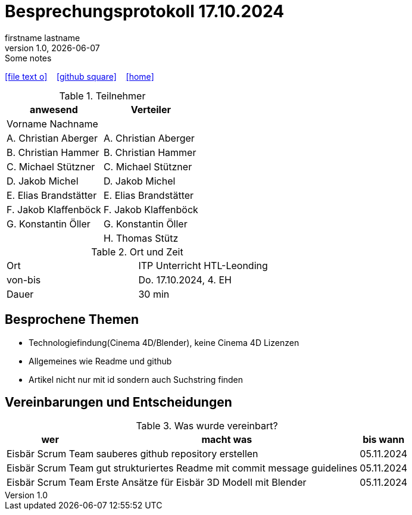 = Besprechungsprotokoll 17.10.2024
firstname lastname
1.0, {docdate}: Some notes
ifndef::imagesdir[:imagesdir: images]
:icons: font
//:sectnums:    // Nummerierung der Überschriften / section numbering
//:toc: left

//Need this blank line after ifdef, don't know why...
ifdef::backend-html5[]

// https://fontawesome.com/v4.7.0/icons/
icon:file-text-o[link=https://raw.githubusercontent.com/htl-leonding-college/asciidoctor-docker-template/master/asciidocs/{docname}.adoc] ‏ ‏ ‎
icon:github-square[link=https://github.com/htl-leonding-college/asciidoctor-docker-template] ‏ ‏ ‎
icon:home[link=https://htl-leonding.github.io/]
endif::backend-html5[]


.Teilnehmer
|===
|anwesend |Verteiler

|Vorname Nachname
|

|A. Christian Aberger
|A. Christian Aberger

|B. Christian Hammer
|B. Christian Hammer

|C. Michael Stützner
|C. Michael Stützner

|D. Jakob Michel
|D. Jakob Michel

|E. Elias Brandstätter
|E. Elias Brandstätter

|F. Jakob Klaffenböck
|F. Jakob Klaffenböck

|G. Konstantin Öller
|G. Konstantin Öller

|
|H. Thomas Stütz
|===

.Ort und Zeit
[cols=2*]
|===
|Ort
|ITP Unterricht HTL-Leonding

|von-bis
|Do. 17.10.2024, 4. EH
|Dauer
|30 min
|===



== Besprochene Themen

* Technologiefindung(Cinema 4D/Blender),
keine Cinema 4D Lizenzen
* Allgemeines wie Readme und github
* Artikel nicht nur mit id sondern auch Suchstring finden


== Vereinbarungen und Entscheidungen

.Was wurde vereinbart?
[%autowidth]
|===
|wer |macht was |bis wann

| Eisbär Scrum Team
a| sauberes github repository erstellen
| 05.11.2024

|Eisbär Scrum Team
a| gut strukturiertes Readme mit commit message guidelines
|05.11.2024

|Eisbär Scrum Team
a|Erste Ansätze für Eisbär 3D Modell mit Blender
|05.11.2024
|===
